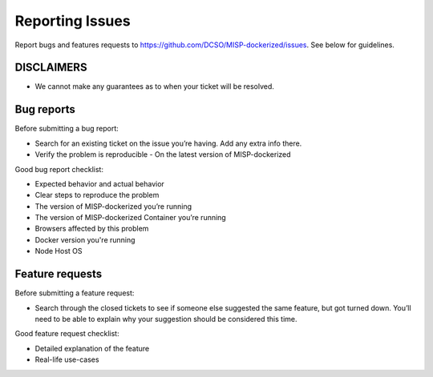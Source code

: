 Reporting Issues
================

Report bugs and features requests to https://github.com/DCSO/MISP-dockerized/issues.
See below for guidelines.

DISCLAIMERS
-----------

-  We cannot make any guarantees as to when your ticket will be resolved.


Bug reports
-----------

Before submitting a bug report:

-  Search for an existing ticket on the issue you’re having. Add any
   extra info there.
-  Verify the problem is reproducible
   -  On the latest version of MISP-dockerized


Good bug report checklist:

-  Expected behavior and actual behavior
-  Clear steps to reproduce the problem
-  The version of MISP-dockerized you’re running
-  The version of MISP-dockerized Container you’re running
-  Browsers affected by this problem
-  Docker version you're running
-  Node Host OS


Feature requests
----------------

Before submitting a feature request:

-  Search through the closed tickets to see if someone else suggested
   the same feature, but got turned down. You’ll need to be able to
   explain why your suggestion should be considered this time.

Good feature request checklist:

-  Detailed explanation of the feature
-  Real-life use-cases
